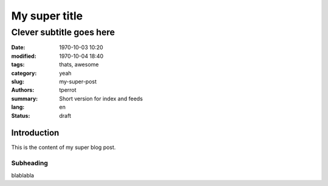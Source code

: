 ==============
My super title
==============

-------------------------
Clever subtitle goes here
-------------------------

:date: 1970-10-03 10:20
:modified: 1970-10-04 18:40
:tags: thats, awesome
:category: yeah
:slug: my-super-post
:authors: tperrot
:summary: Short version for index and feeds
:lang: en
:status: draft

Introduction
============
	 
This is the content of my super blog post.

Subheading
----------

blablabla
